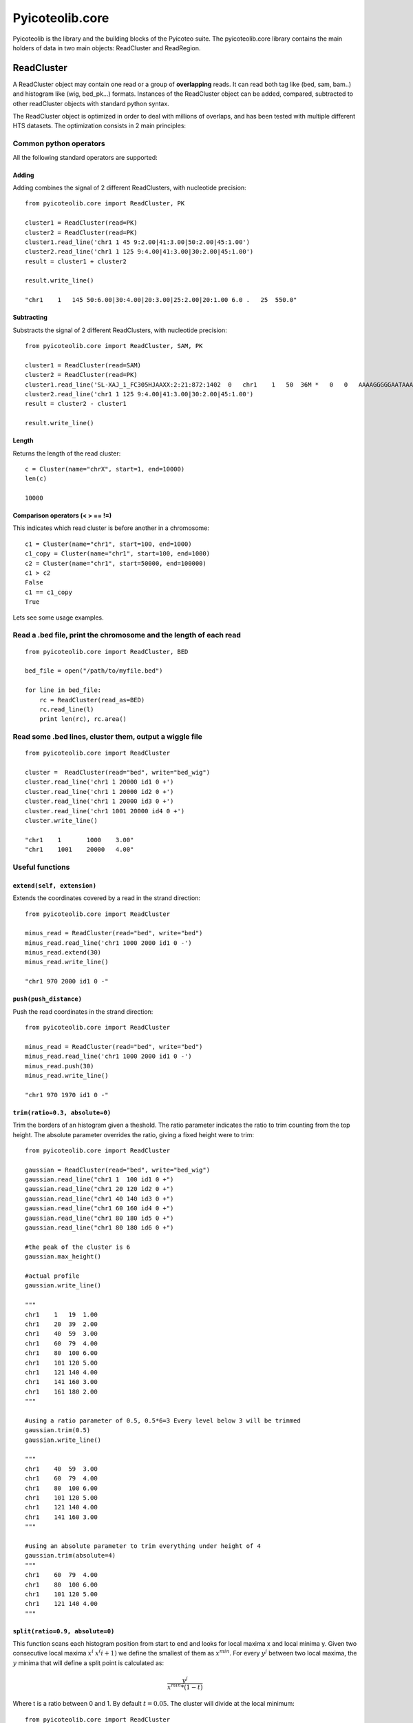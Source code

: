 .. _libdocs:

Pyicoteolib.core
================

Pyicoteolib is the library and the building blocks of the Pyicoteo suite. The pyicoteolib.core library contains the main holders of data in two main objects: ReadCluster and ReadRegion.

ReadCluster
-------------

A ReadCluster object may contain one read or a group of **overlapping** reads. It can read both tag like (bed, sam, bam..) and histogram like (wig, bed_pk...) formats. Instances of the ReadCluster object can be added, compared, subtracted to other readCluster objects with standard python syntax.

The ReadCluster object is optimized in order to deal with millions of overlaps, and has been tested with multiple different HTS datasets. The optimization consists in 2 main principles: 

Common python operators
^^^^^^^^^^^^^^^^^^^^^^^^^^

All the following standard operators are supported::

Adding
""""""""

Adding combines the signal of 2 different ReadClusters, with nucleotide precision::

    from pyicoteolib.core import ReadCluster, PK

    cluster1 = ReadCluster(read=PK)
    cluster2 = ReadCluster(read=PK)
    cluster1.read_line('chr1 1 45 9:2.00|41:3.00|50:2.00|45:1.00')
    cluster2.read_line('chr1 1 125 9:4.00|41:3.00|30:2.00|45:1.00')
    result = cluster1 + cluster2

    result.write_line()

    "chr1    1   145 50:6.00|30:4.00|20:3.00|25:2.00|20:1.00 6.0 .   25  550.0"


Subtracting
""""""""""""""

Substracts the signal of 2 different ReadClusters, with nucleotide precision::

    from pyicoteolib.core import ReadCluster, SAM, PK

    cluster1 = ReadCluster(read=SAM)
    cluster2 = ReadCluster(read=PK)
    cluster1.read_line('SL-XAJ_1_FC305HJAAXX:2:21:872:1402  0   chr1    1   50  36M *   0   0   AAAAGGGGGAATAAAAAGTAACCCAAAACTAACTAT    <<<,7<<<<<7<1:71)<+51<+<5(75()1344+2    PG:Z:FC_305HJAAXX_ln_2.dat')
    cluster2.read_line('chr1 1 125 9:4.00|41:3.00|30:2.00|45:1.00')
    result = cluster2 - cluster1

    result.write_line()

Length
"""""""""

Returns the length of the read cluster::

    c = Cluster(name="chrX", start=1, end=10000)
    len(c)

    10000


Comparison operators (< > == !=)
"""""""""""""""""""""""""""""""""""""

This indicates which read cluster is before another in a chromosome::

    c1 = Cluster(name="chr1", start=100, end=1000)
    c1_copy = Cluster(name="chr1", start=100, end=1000)
    c2 = Cluster(name="chr1", start=50000, end=100000)
    c1 > c2 
    False
    c1 == c1_copy
    True


Lets see some usage examples.

Read a .bed file, print the chromosome and the length of each read
^^^^^^^^^^^^^^^^^^^^^^^^^^^^^^^^^^^^^^^^^^^^^^^^^^^^^^^^^^^^^^^^^^
::

    from pyicoteolib.core import ReadCluster, BED

    bed_file = open("/path/to/myfile.bed")

    for line in bed_file:
        rc = ReadCluster(read_as=BED)
        rc.read_line(l)
        print len(rc), rc.area()


Read some .bed lines, cluster them, output a wiggle file
^^^^^^^^^^^^^^^^^^^^^^^^^^^^^^^^^^^^^^^^^^^^^^^^^^^^^^^^^
::

    from pyicoteolib.core import ReadCluster

    cluster =  ReadCluster(read="bed", write="bed_wig")
    cluster.read_line('chr1 1 20000 id1 0 +')
    cluster.read_line('chr1 1 20000 id2 0 +')
    cluster.read_line('chr1 1 20000 id3 0 +')
    cluster.read_line('chr1 1001 20000 id4 0 +')
    cluster.write_line()

    "chr1    1       1000    3.00"
    "chr1    1001    20000   4.00"

Useful functions
^^^^^^^^^^^^^^^^^^^

``extend(self, extension)``
"""""""""""""""""""""""""""""

Extends the coordinates covered by a read in the strand direction::

    from pyicoteolib.core import ReadCluster

    minus_read = ReadCluster(read="bed", write="bed")
    minus_read.read_line('chr1 1000 2000 id1 0 -')
    minus_read.extend(30)
    minus_read.write_line()

    "chr1 970 2000 id1 0 -"

``push(push_distance)``
"""""""""""""""""""""""""""""

Push the read coordinates in the strand direction::

    from pyicoteolib.core import ReadCluster

    minus_read = ReadCluster(read="bed", write="bed")
    minus_read.read_line('chr1 1000 2000 id1 0 -')
    minus_read.push(30)
    minus_read.write_line()

    "chr1 970 1970 id1 0 -"    

``trim(ratio=0.3, absolute=0)``
""""""""""""""""""""""""""""""""""""""""""

Trim the borders of an histogram given a theshold. The ratio parameter indicates the ratio to trim counting from the top height. The absolute parameter overrides the ratio, giving a fixed height were to trim::
 
    from pyicoteolib.core import ReadCluster

    gaussian = ReadCluster(read="bed", write="bed_wig")
    gaussian.read_line("chr1 1  100 id1 0 +")
    gaussian.read_line("chr1 20 120 id2 0 +")
    gaussian.read_line("chr1 40 140 id3 0 +")
    gaussian.read_line("chr1 60 160 id4 0 +")
    gaussian.read_line("chr1 80 180 id5 0 +")
    gaussian.read_line("chr1 80 180 id6 0 +")

    #the peak of the cluster is 6
    gaussian.max_height()

    #actual profile
    gaussian.write_line()

    """
    chr1    1   19  1.00
    chr1    20  39  2.00
    chr1    40  59  3.00
    chr1    60  79  4.00
    chr1    80  100 6.00
    chr1    101 120 5.00
    chr1    121 140 4.00
    chr1    141 160 3.00
    chr1    161 180 2.00
    """

    #using a ratio parameter of 0.5, 0.5*6=3 Every level below 3 will be trimmed
    gaussian.trim(0.5)
    gaussian.write_line()

    """
    chr1    40  59  3.00
    chr1    60  79  4.00
    chr1    80  100 6.00
    chr1    101 120 5.00
    chr1    121 140 4.00
    chr1    141 160 3.00
    """

    #using an absolute parameter to trim everything under height of 4
    gaussian.trim(absolute=4)
    """
    chr1    60  79  4.00
    chr1    80  100 6.00
    chr1    101 120 5.00
    chr1    121 140 4.00
    """        



``split(ratio=0.9, absolute=0)``
""""""""""""""""""""""""""""""""""""""

This function scans each histogram position from start to end and looks for local maxima x and local minima y. Given two consecutive local maxima :math:`x^i` :math:`x^(i+1)` we define the smallest of them as :math:`x^min`. For every :math:`y^j` between two local maxima, the :math:`y` minima that will define a split point is calculated as:

.. math:: \frac{y^j} {x^{min}*(1-t)} 

Where t is a ratio between 0 and 1. By default :math:`t=0.05`. The cluster will divide at the local minimum::

    from pyicoteolib.core import ReadCluster

    double_cluster = ReadCluster(write="bed_wig")
    double_cluster.name = "chrX" #add chromosome

    #Fill the ReadCluster with a histogram with 2 maxima

    double_cluster.add_level(0, 10, 1)
    double_cluster.add_level(1, 10, 2)
    double_cluster.add_level(2, 10, 3)
    double_cluster.add_level(3, 10, 4)
    double_cluster.add_level(4, 10, 5)
    double_cluster.add_level(5, 10, 6)
    double_cluster.add_level(6, 10, 4)
    double_cluster.add_level(7, 10, 3)
    double_cluster.add_level(8, 10, 2)
    double_cluster.add_level(9, 10, 4)
    double_cluster.add_level(10, 10, 5)
    double_cluster.add_level(11, 10, 6)  
    double_cluster.add_level(12, 10, 7)     
    double_cluster.add_level(13, 10, 5) 
    double_cluster.add_level(14, 10, 3) 
    double_cluster.add_level(15, 10, 1)

    #The cluster is composed of 2 distint signals that are overlapping
    double_cluster.write_line()

    """
    chrX    0   9   1.00
    chrX    10  19  2.00
    chrX    20  29  3.00
    chrX    30  39  4.00
    chrX    40  49  5.00
    chrX    50  59  6.00
    chrX    60  69  4.00
    chrX    70  79  3.00
    chrX    80  89  2.00
    chrX    90  99  4.00
    chrX    100 109 5.00
    chrX    110 119 6.00
    chrX    120 129 7.00
    chrX    130 139 5.00
    chrX    140 149 3.00
    chrX    150 159 1.00
    """

    #split using an absolute value of 3  
    for splitted in double_cluster.split(absolute=3):
        splitted.write_line()

    #First peak
    """
    chrX    0   9   1.00
    chrX    10  19  2.00
    chrX    20  29  3.00
    chrX    30  39  4.00
    chrX    40  49  5.00
    chrX    50  59  6.00
    chrX    60  69  4.00
    chrX    70  79  3.00
    chrX    80  83  2.00
    """

    #Second peak. Note how the extremes of the peak are conserved.
    chrX    85  89  2.00
    chrX    90  99  4.00
    chrX    100 109 5.00
    chrX    110 119 6.00
    chrX    120 129 7.00
    chrX    130 139 5.00
    chrX    140 149 3.00
    chrX    150 159 1.00

is_artifact()
""""""""""""""

Returns True if the read histogram looks like a punctuated ChIP-Seq artifact, returns False otherwise.
A ReadCluster is considered artifactual if it is shorter than 100 nucleotides or the maximum height takes more than is more than 30% of the cluster::

    art = ReadCluster(read="bed")
    art.read_line("chr1 1 200 repeat 0 +")
    art.read_line("chr1 1 200 repeat 0 +")
    art.read_line("chr1 1 200 repeat 0 +")
    art.read_line("chr1 1 200 repeat 0 +")

    art.is_artifact()

    True

is_empty()
"""""""""""
Returns True if the ReadCluster contains no reads, returns False otherwise.

ReadRegion
-------------

A ReadRegion object holds a genomic region that may contain ReadClusters. 


pyicoteolib.utils
------------------

The utils modules contains several file manipulation classes optimized for minimal working memory usage while working with huge sequential text files.  

SortedFileReader
^^^^^^^^^^^^^^^^^^^^^^

Holds a cursor and a file path. Given a start and an end, it iterates through the file starting on the cursor position, and yields the clusters that overlap with the region specified. The cursor will be left behind the position of the last region fed to the SortedFileReader.

Important functions of the instances::

    def rewind(self):
        """Move back to initial cursor of the file"""
    
    def _read_line(self):
        """Reads the next line of the file. If advance, the cursor will get the position of the file"""

    def overlapping_clusters(self, region, overlap=1):
        """Returns clusters of reads overlapping with the given region. Sufficient overlap between reads and regions is defined by the overlap parameter."""

SortedFileCountReader
^^^^^^^^^^^^^^^^^^^^^^^^^

Holds a cursor and a file path. Given a start and an end, it iterates through the file starting on the cursor position, and retrieves the *counts* (number of reads) that overlap with the region specified. Because this class doesn't store the reads, but only counts them, it doesn't have memory problems when encountering huge clusters of reads.  

BigSort
^^^^^^^^^^^^

This class can sort huge files without loading them fully into memory. It divides the files smaller files, sorts them and then merges them. 


Important functions::

    def __init__(self, file_format, read_half_open=False, frag_size=0, id=0, logger=True, filter_chunks=True, push_distance=0, buffer_size = 320000, temp_file_size = 8000000):
        "Sorting buffer and file size is configurable through the ``buffer_size`` and ``temp_file_size`` parameters respectively. This class can also preprocess the reads, applying it extension and displacement (push) conversions while sorting, optimizing speed. The sorting format defines how the sorting will be performed.""


    def sort(self, input, output=None, key=None, tempdirs=[]):    



Credit
-------

* Developers: Juan González-Vallinas
* Unit and beta Testing: Juan González-Vallinas, Ferran Lloret
* Supervision: Eduardo Eyras


